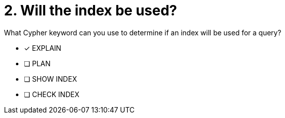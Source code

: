 [.question]
= 2. Will the index be used?

What Cypher keyword can you use to determine if an index will be used for a query?

* [x] EXPLAIN
* [ ] PLAN
* [ ] SHOW INDEX
* [ ] CHECK INDEX

